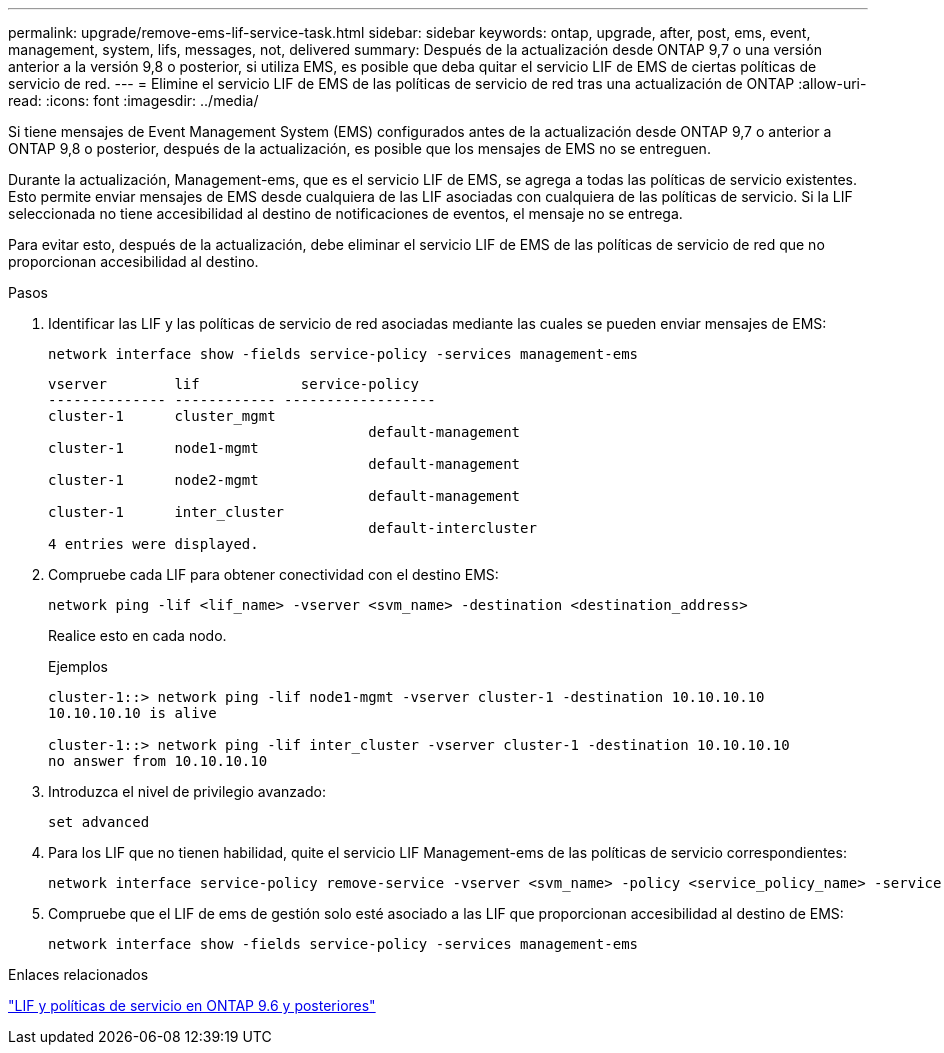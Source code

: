 ---
permalink: upgrade/remove-ems-lif-service-task.html 
sidebar: sidebar 
keywords: ontap, upgrade, after, post, ems, event, management, system, lifs, messages, not, delivered 
summary: Después de la actualización desde ONTAP 9,7 o una versión anterior a la versión 9,8 o posterior, si utiliza EMS, es posible que deba quitar el servicio LIF de EMS de ciertas políticas de servicio de red. 
---
= Elimine el servicio LIF de EMS de las políticas de servicio de red tras una actualización de ONTAP
:allow-uri-read: 
:icons: font
:imagesdir: ../media/


[role="lead"]
Si tiene mensajes de Event Management System (EMS) configurados antes de la actualización desde ONTAP 9,7 o anterior a ONTAP 9,8 o posterior, después de la actualización, es posible que los mensajes de EMS no se entreguen.

Durante la actualización, Management-ems, que es el servicio LIF de EMS, se agrega a todas las políticas de servicio existentes.  Esto permite enviar mensajes de EMS desde cualquiera de las LIF asociadas con cualquiera de las políticas de servicio.  Si la LIF seleccionada no tiene accesibilidad al destino de notificaciones de eventos, el mensaje no se entrega.

Para evitar esto, después de la actualización, debe eliminar el servicio LIF de EMS de las políticas de servicio de red que no proporcionan accesibilidad al destino.

.Pasos
. Identificar las LIF y las políticas de servicio de red asociadas mediante las cuales se pueden enviar mensajes de EMS:
+
[source, cli]
----
network interface show -fields service-policy -services management-ems
----
+
[listing]
----
vserver        lif            service-policy
-------------- ------------ ------------------
cluster-1      cluster_mgmt
                                      default-management
cluster-1      node1-mgmt
                                      default-management
cluster-1      node2-mgmt
                                      default-management
cluster-1      inter_cluster
                                      default-intercluster
4 entries were displayed.
----
. Compruebe cada LIF para obtener conectividad con el destino EMS:
+
[source, cli]
----
network ping -lif <lif_name> -vserver <svm_name> -destination <destination_address>
----
+
Realice esto en cada nodo.

+
.Ejemplos
[listing]
----
cluster-1::> network ping -lif node1-mgmt -vserver cluster-1 -destination 10.10.10.10
10.10.10.10 is alive

cluster-1::> network ping -lif inter_cluster -vserver cluster-1 -destination 10.10.10.10
no answer from 10.10.10.10
----
. Introduzca el nivel de privilegio avanzado:
+
[source, cli]
----
set advanced
----
. Para los LIF que no tienen habilidad, quite el servicio LIF Management-ems de las políticas de servicio correspondientes:
+
[source, cli]
----
network interface service-policy remove-service -vserver <svm_name> -policy <service_policy_name> -service management-ems
----
. Compruebe que el LIF de ems de gestión solo esté asociado a las LIF que proporcionan accesibilidad al destino de EMS:
+
[source, cli]
----
network interface show -fields service-policy -services management-ems
----


.Enlaces relacionados
link:https://docs.netapp.com/us-en/ontap/networking/lifs_and_service_policies96.html#service-policies-for-system-svms.["LIF y políticas de servicio en ONTAP 9.6 y posteriores"]
